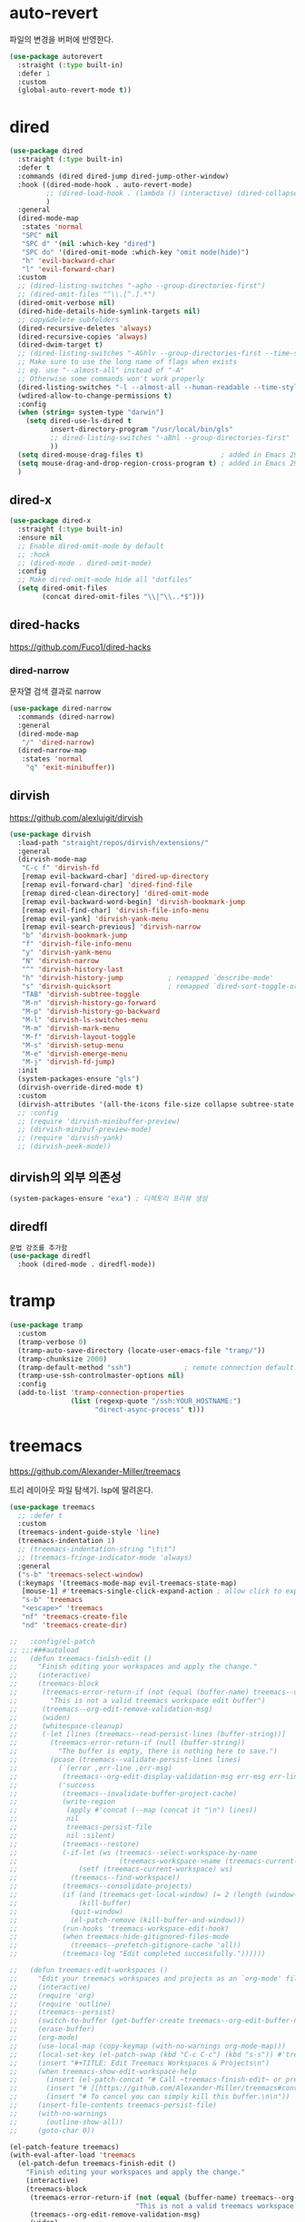 #+auto_tangle: t

* auto-revert
파일의 변경을 버퍼에 반영한다.
#+BEGIN_SRC emacs-lisp :tangle yes
(use-package autorevert
  :straight (:type built-in)
  :defer 1
  :custom
  (global-auto-revert-mode t))
#+END_SRC

* dired
:PROPERTIES:
:ID:       0351A87D-4075-40C0-ADA0-F5C68E7CD637
:END:
#+begin_src emacs-lisp :tangle yes
(use-package dired
  :straight (:type built-in)
  :defer t
  :commands (dired dired-jump dired-jump-other-window)
  :hook ((dired-mode-hook . auto-revert-mode)
         ;; (dired-load-hook . (lambda () (interactive) (dired-collapse)))
         )
  :general
  (dired-mode-map
   :states 'normal
   "SPC" nil
   "SPC d" '(nil :which-key "dired")
   "SPC do" '(dired-omit-mode :which-key "omit mode(hide)")
   "h" 'evil-backward-char
   "l" 'evil-forward-char)
  :custom
  ;; (dired-listing-switches "-agho --group-directories-first")
  ;; (dired-omit-files "^\\.[^.].*")
  (dired-omit-verbose nil)
  (dired-hide-details-hide-symlink-targets nil)
  ;; copy&delete subfolders
  (dired-recursive-deletes 'always)
  (dired-recursive-copies 'always)
  (dired-dwim-target t)
  ;; (dired-listing-switches "-AGhlv --group-directories-first --time-style=long-iso")
  ;; Make sure to use the long name of flags when exists
  ;; eg. use "--almost-all" instead of "-A"
  ;; Otherwise some commands won't work properly
  (dired-listing-switches "-l --almost-all --human-readable --time-style=long-iso --group-directories-first --no-group")
  (wdired-allow-to-change-permissions t)
  :config
  (when (string= system-type "darwin")
    (setq dired-use-ls-dired t
          insert-directory-program "/usr/local/bin/gls"
          ;; dired-listing-switches "-aBhl --group-directories-first"
          ))
  (setq dired-mouse-drag-files t)                   ; added in Emacs 29
  (setq mouse-drag-and-drop-region-cross-program t) ; added in Emacs 29
  )
#+end_src

** dired-x
:PROPERTIES:
:ID:       4A5FD459-B438-4714-85D3-88B34F3C9558
:END:
#+begin_src emacs-lisp :tangle yes
(use-package dired-x
  :straight (:type built-in)
  :ensure nil
  ;; Enable dired-omit-mode by default
  ;; :hook
  ;; (dired-mode . dired-omit-mode)
  :config
  ;; Make dired-omit-mode hide all "dotfiles"
  (setq dired-omit-files
        (concat dired-omit-files "\\|^\\..*$")))
#+end_src

** dired-hacks
:PROPERTIES:
:ID:       E33901A6-7CAE-483C-BA0B-2EB2D25191EA
:END:
https://github.com/Fuco1/dired-hacks

*** dired-narrow
:PROPERTIES:
:ID:       92322C5D-40DE-40E7-BD82-C84315FF34F4
:END:
문자열 검색 결과로 narrow

#+begin_src emacs-lisp :tangle yes
(use-package dired-narrow
  :commands (dired-narrow)
  :general
  (dired-mode-map
   "/" 'dired-narrow)
  (dired-narrow-map
   :states 'normal
    "q" 'exit-minibuffer))
#+end_src

*** COMMENT dired-ranger
:PROPERTIES:
:ID:       B072D4F7-340E-4542-B972-F58A131C4A26
:END:
#+begin_src emacs-lisp :tangle yes
  (use-package dired-ranger
    :defer t)
#+end_src

*** COMMENT dired-collapse
:PROPERTIES:
:ID:       8E157000-EF17-4368-ACB4-B1DFC5247F88
:END:
단일 자식 디렉토리만 있을 경우 함께 연결되어 표시됨
#+begin_src emacs-lisp :tangle yes
  (use-package dired-collapse
    :defer t)
#+end_src

** dirvish
:PROPERTIES:
:ID:       1CFD91CC-BEB4-4EDC-AEBF-4696C85A2A13
:END:
https://github.com/alexluigit/dirvish

#+begin_src emacs-lisp :tangle yes
(use-package dirvish
  :load-path "straight/repos/dirvish/extensions/"
  :general
  (dirvish-mode-map
   "C-c f" 'dirvish-fd
   [remap evil-backward-char] 'dired-up-directory
   [remap evil-forward-char] 'dired-find-file
   [remap dired-clean-directory] 'dired-omit-mode
   [remap evil-backward-word-begin] 'dirvish-bookmark-jump
   [remap evil-find-char] 'dirvish-file-info-menu
   [remap evil-yank] 'dirvish-yank-menu
   [remap evil-search-previous] 'dirvish-narrow
   "b" 'dirvish-bookmark-jump
   "f" 'dirvish-file-info-menu
   "y" 'dirvish-yank-menu
   "N" 'dirvish-narrow
   "^" 'dirvish-history-last
   "h" 'dirvish-history-jump           ; remapped `describe-mode'
   "s" 'dirvish-quicksort              ; remapped `dired-sort-toggle-or-edit'
   "TAB" 'dirvish-subtree-toggle
   "M-n" 'dirvish-history-go-forward
   "M-p" 'dirvish-history-go-backward
   "M-l" 'dirvish-ls-switches-menu
   "M-m" 'dirvish-mark-menu
   "M-f" 'dirvish-layout-toggle
   "M-s" 'dirvish-setup-menu
   "M-e" 'dirvish-emerge-menu
   "M-j" 'dirvish-fd-jump)
  :init 
  (system-packages-ensure "gls")
  (dirvish-override-dired-mode t)
  :custom
  (dirvish-attributes '(all-the-icons file-size collapse subtree-state vc-state git-msg)))
  ;; :config
  ;; (require 'dirvish-minibuffer-preview)
  ;; (dirvish-minibuf-preview-mode)
  ;; (require 'dirvish-yank)
  ;; (dirvish-peek-mode))
#+end_src

** dirvish의 외부 의존성
:PROPERTIES:
:ID:       718255B1-676C-428B-8318-D296D0CA1679
:END:
#+begin_src emacs-lisp :tangle yes
(system-packages-ensure "exa") ; 디렉토리 프리뷰 생성
#+end_src

** diredfl
#+begin_src emacs-lisp
문법 강조를 추가함
(use-package diredfl
  :hook (dired-mode . diredfl-mode))
#+end_src

* tramp
:PROPERTIES:
:ID:       8EA86969-A19B-4779-A7B3-F21F1BF0D49E
:END:
#+begin_src emacs-lisp
(use-package tramp
  :custom
  (tramp-verbose 0)
  (tramp-auto-save-directory (locate-user-emacs-file "tramp/"))
  (tramp-chunksize 2000)
  (tramp-default-method "ssh")             ; remote connection default.
  (tramp-use-ssh-controlmaster-options nil)
  :config
  (add-to-list 'tramp-connection-properties
               (list (regexp-quote "/ssh:YOUR_HOSTNAME:")
                     "direct-async-process" t)))
#+end_src

* treemacs
:PROPERTIES:
:ID:       644A8915-94AD-45C0-92D9-4E862AECDF67
:END:
https://github.com/Alexander-Miller/treemacs

트리 레이아웃 파일 탐색기. lsp에 딸려온다.
#+begin_src emacs-lisp :tangle yes
(use-package treemacs
  ;; :defer t
  :custom
  (treemacs-indent-guide-style 'line)
  (treemacs-indentation 1)
  ;; (treemacs-indentation-string "\t\t")
  ;; (treemacs-fringe-indicator-mode 'always)
  :general
  ("s-b" 'treemacs-select-window)
  (:keymaps '(treemacs-mode-map evil-treemacs-state-map)
   [mouse-1] #'treemacs-single-click-expand-action ; allow click to expand/collapse node.
   "s-b" 'treemacs
   "<escape>" 'treemacs
   "nf" 'treemacs-create-file
   "nd" 'treemacs-create-dir)

;;   :config/el-patch
;; ;;;###autoload
;;   (defun treemacs-finish-edit ()
;;     "Finish editing your workspaces and apply the change."
;;     (interactive)
;;     (treemacs-block
;;      (treemacs-error-return-if (not (equal (buffer-name) treemacs--org-edit-buffer-name))
;;        "This is not a valid treemacs workspace edit buffer")
;;      (treemacs--org-edit-remove-validation-msg)
;;      (widen)
;;      (whitespace-cleanup)
;;      (-let [lines (treemacs--read-persist-lines (buffer-string))]
;;        (treemacs-error-return-if (null (buffer-string))
;;          "The buffer is empty, there is nothing here to save.")
;;        (pcase (treemacs--validate-persist-lines lines)
;;          (`(error ,err-line ,err-msg)
;;           (treemacs--org-edit-display-validation-msg err-msg err-line))
;;          ('success
;;           (treemacs--invalidate-buffer-project-cache)
;;           (write-region
;;            (apply #'concat (--map (concat it "\n") lines))
;;            nil
;;            treemacs-persist-file
;;            nil :silent)
;;           (treemacs--restore)
;;           (-if-let (ws (treemacs--select-workspace-by-name
;;                         (treemacs-workspace->name (treemacs-current-workspace))))
;;               (setf (treemacs-current-workspace) ws)
;;             (treemacs--find-workspace))
;;           (treemacs--consolidate-projects)
;;           (if (and (treemacs-get-local-window) (= 2 (length (window-list))))
;;               (kill-buffer)
;;             (quit-window)
;;             (el-patch-remove (kill-buffer-and-window)))
;;           (run-hooks 'treemacs-workspace-edit-hook)
;;           (when treemacs-hide-gitignored-files-mode
;;             (treemacs--prefetch-gitignore-cache 'all))
;;           (treemacs-log "Edit completed successfully."))))))

;;   (defun treemacs-edit-workspaces ()
;;     "Edit your treemacs workspaces and projects as an `org-mode' file."
;;     (interactive)
;;     (require 'org)
;;     (require 'outline)
;;     (treemacs--persist)
;;     (switch-to-buffer (get-buffer-create treemacs--org-edit-buffer-name))
;;     (erase-buffer)
;;     (org-mode)
;;     (use-local-map (copy-keymap (with-no-warnings org-mode-map)))
;;     (local-set-key (el-patch-swap (kbd "C-c C-c") (kbd "s-s")) #'treemacs-finish-edit)
;;     (insert "#+TITLE: Edit Treemacs Workspaces & Projects\n")
;;     (when treemacs-show-edit-workspace-help
;;       (insert (el-patch-concat "# Call ~treemacs-finish-edit~ or press " (el-patch-swap "~C-c C-c~" "~s-s~") " when done.\n"))
;;       (insert "# [[https://github.com/Alexander-Miller/treemacs#conveniently-editing-your-projects-and-workspaces][Click here for detailed documentation.]]\n")
;;       (insert "# To cancel you can simply kill this buffer.\n\n"))
;;     (insert-file-contents treemacs-persist-file)
;;     (with-no-warnings
;;       (outline-show-all))
;;     (goto-char 0))
#+end_src

#+begin_src emacs-lisp :tangle yes
(el-patch-feature treemacs)
(with-eval-after-load 'treemacs
  (el-patch-defun treemacs-finish-edit ()
    "Finish editing your workspaces and apply the change."
    (interactive)
    (treemacs-block
     (treemacs-error-return-if (not (equal (buffer-name) treemacs--org-edit-buffer-name))
                               "This is not a valid treemacs workspace edit buffer")
     (treemacs--org-edit-remove-validation-msg)
     (widen)
     (whitespace-cleanup)
     (-let [lines (treemacs--read-persist-lines (buffer-string))]
       (treemacs-error-return-if (null (buffer-string))
                                 "The buffer is empty, there is nothing here to save.")
       (pcase (treemacs--validate-persist-lines lines)
         (`(error ,err-line ,err-msg)
          (treemacs--org-edit-display-validation-msg err-msg err-line))
         ('success
          (treemacs--invalidate-buffer-project-cache)
          (write-region
           (apply #'concat (--map (concat it "\n") lines))
           nil
           treemacs-persist-file
           nil :silent)
          (treemacs--restore)
          (-if-let (ws (treemacs--select-workspace-by-name
                        (treemacs-workspace->name (treemacs-current-workspace))))
              (setf (treemacs-current-workspace) ws)
            (treemacs--find-workspace))
          (treemacs--consolidate-projects)
          (if (and (treemacs-get-local-window) (= 2 (length (window-list))))
              (kill-buffer)
            (quit-window)
            (el-patch-remove (kill-buffer-and-window)))
          (run-hooks 'treemacs-workspace-edit-hook)
          (when treemacs-hide-gitignored-files-mode
            (treemacs--prefetch-gitignore-cache 'all))
          (treemacs-log "Edit completed successfully."))))))

  (el-patch-defun treemacs-edit-workspaces ()
    "Edit your treemacs workspaces and projects as an `org-mode' file."
    (interactive)
    (require 'org)
    (require 'outline)
    (treemacs--persist)
    (switch-to-buffer (get-buffer-create treemacs--org-edit-buffer-name))
    (erase-buffer)
    (org-mode)
    (use-local-map (copy-keymap (with-no-warnings org-mode-map)))
    (local-set-key (el-patch-swap (kbd "C-c C-c") (kbd "s-s")) #'treemacs-finish-edit)
    (insert "#+TITLE: Edit Treemacs Workspaces & Projects\n")
    (when treemacs-show-edit-workspace-help
      (insert (el-patch-concat "# Call ~treemacs-finish-edit~ or press " (el-patch-swap "~C-c C-c~" "~s-s~") " when done.\n"))
      (insert "# [[https://github.com/Alexander-Miller/treemacs#conveniently-editing-your-projects-and-workspaces][Click here for detailed documentation.]]\n")
      (insert "# To cancel you can simply kill this buffer.\n\n"))
    (insert-file-contents treemacs-persist-file)
    (with-no-warnings
      (outline-show-all))
    (goto-char 0)))
#+end_src

- treemacs-edit-workspaces의 동작을 수정했다.

** config
:PROPERTIES:
:ID:       D4511770-9D96-47F7-B22A-4B0DB3E585E8
:END:
#+begin_src emacs-lisp :tangle yes
  :config
  (require 'treemacs-persistence)
  (pcase (cons (not (null (executable-find "git")))
               (not (null treemacs-python-executable)))
    (`(t . t)
     (treemacs-git-mode 'deferred))
    (`(t . _)
     (treemacs-git-mode 'simple)))

  (treemacs-tag-follow-mode t)
#+end_src

** COMMENT treemacs-all-the-icons
:PROPERTIES:
:ID:       F02E0A0A-66C8-4D0C-8EA9-7AB38BC57ABE
:END:
#+begin_src emacs-lisp :tangle yes
(use-package treemacs-all-the-icons
  :after treemacs
  ;; :custom
  ;; (treemacs-load-all-the-icons-with-workaround-font "Iosevka SS08")
  :config
  (treemacs-load-theme "all-the-icons"))
#+end_src

** treemacs icons
:PROPERTIES:
:ID:       B3D6E06E-8A5A-49BD-8BB0-B24976D8C9CB
:END:
doom-themes를 기반으로 약간 수정함

#+begin_src emacs-lisp :tangle yes
(defface treemacs-all-the-icons-root-face
  '((t (:inherit font-lock-string-face)))
  "Face used for the root icon in all-the-icons theme."
  :group 'treemacs-faces)

(defface treemacs-all-the-icons-file-face
  '((t (:inherit font-lock-doc-face)))
  "Face used for the directory and file icons in all-the-icons theme."
  :group 'treemacs-faces)


(let ((face-spec 'treemacs-all-the-icons-file-face))
  (treemacs-create-theme "doom-atom"
    :config
    (progn
      (treemacs-create-icon
       :icon (format " %s\t" (all-the-icons-octicon "repo" :height 1.2 :v-adjust -0.1 :face  'treemacs-all-the-icons-root-face))
       :extensions (root-open))
      (treemacs-create-icon
       :icon (format " %s\t" (all-the-icons-octicon "repo" :height 1.2 :v-adjust -0.1 :face 'treemacs-all-the-icons-root-face))
       :extensions (root-closed))
      (treemacs-create-icon
       :icon (format "%s\t%s\t"
                     (all-the-icons-octicon "chevron-down" :height 0.75 :v-adjust 0.1 :face face-spec)
                     (all-the-icons-octicon "file-directory" :v-adjust 0 :face face-spec))
       :extensions (dir-open))
      (treemacs-create-icon
       :icon (format "%s\t%s\t"
                     (all-the-icons-octicon "chevron-right" :height 0.75 :v-adjust 0.1 :face face-spec)
                     (all-the-icons-octicon "file-directory" :v-adjust 0 :face face-spec))
       :extensions (dir-closed))
      (treemacs-create-icon
       :icon (format "%s\t%s\t"
                     (all-the-icons-octicon "chevron-down" :height 0.75 :v-adjust 0.1 :face face-spec)
                     (all-the-icons-octicon "package" :v-adjust 0 :face face-spec)) :extensions (tag-open))
      (treemacs-create-icon
       :icon (format "%s\t%s\t"
                     (all-the-icons-octicon "chevron-right" :height 0.75 :v-adjust 0.1 :face face-spec)
                     (all-the-icons-octicon "package" :v-adjust 0 :face face-spec))
       :extensions (tag-closed))
      (treemacs-create-icon
       :icon (format "%s\t" (all-the-icons-octicon "tag" :height 0.9 :v-adjust 0 :face face-spec))
       :extensions (tag-leaf))
      (treemacs-create-icon
       :icon (format "%s\t" (all-the-icons-octicon "flame" :v-adjust 0 :face face-spec))
       :extensions (error))
      (treemacs-create-icon
       :icon (format "%s\t" (all-the-icons-octicon "stop" :v-adjust 0 :face face-spec))
       :extensions (warning))
      (treemacs-create-icon
       :icon (format "%s\t" (all-the-icons-octicon "info" :height 0.75 :v-adjust 0.1 :face face-spec))
       :extensions (info))
      (treemacs-create-icon
       :icon (format "  %s\t" (all-the-icons-octicon "file-media" :v-adjust 0 :face face-spec))
       :extensions ("ai" "aiff" "avi" "bmp" "eps" "flac" "gif" "ico" "indd"
                    "jpeg" "jpg" "midi" "mkv" "mov" "mp3" "mp4" "ogg" "png"
                    "psd" "svg" "tif" "tiff" "wav" "webm" "webp"))
      (treemacs-create-icon
       :icon (format "  %s\t" (all-the-icons-octicon "file-code" :v-adjust 0 :face face-spec))
       :extensions ("accdb" "accdt" "actionscript" "adoc" "adoc" "ansible"
                    "antlr" "applescript" "asciidoc" "asm" "c" "cask" "cc"
                    "cc" "clj" "cljc" "cljs" "cmake" "coffee" "cpp" "css"
                    "cxx" "cython" "d" "dart" "diet" "diff" "dml"
                    "docker-compose.yml" "dockerfile" "dscript" "edn" "eex"
                    "el" "elm" "ex" "exs" "fennel" "fortran"
                    "fortran-modern" "fortranfreeform" "fsharp" "gdscript"
                    "go" "gradle" "graphql" "h" "hh" "hpp" "hs" "htm" "html"
                    "hy" "iced" "inc" "ino" "j2" "j2" "java" "jinja" "jinja2"
                    "jl" "js" "jsx" "kt" "kts" "ledger" "less" "lhs" "lisp"
                    "lua" "makefile" "matlab" "merlin" "mips" "ml" "mli"
                    "moonscript" "nim" "nims" "nix" "objectpascal" "ocaml"
                    "pascal" "patch" "pde" "perl" "pgsql" "php" "php4" "php5"
                    "phps" "pl" "plt" "pm" "pm6" "pony" "pp" "pp" "pro"
                    "prolog" "ps1" "purs" "py" "pyc" "r" "racket" "rb" "rd"
                    "rdx" "re" "rei" "rkt" "rktd" "rktl" "rs" "rsx" "sass"
                    "sbt" "scala" "scm" "scpt" "scrbl" "scribble" "scss"
                    "sql" "styles" "sv" "tex" "tpp" "ts" "tsx" "v"
                    "vagrantfile" "vh" "vhd" "vhdl" "vhms" "vim" "vue"
                    "xsl"))
      (treemacs-create-icon
       :icon (format "  %s\t" (all-the-icons-alltheicon "terminal" :v-adjust 0 :height 0.85 :face 'all-the-icons-lcyan))
       :extensions ("sh" "zsh" "zshrc" "zshenv" "fish" "zprofile" "zlogin" "zlogout" "bash"
                    "bash_profile" "bashrc" "bash_login" "profile" "bash_aliases")
       :fallback 'same-as-icon)
      (treemacs-create-icon
       :icon (format "  %s\t" (all-the-icons-octicon "book" :v-adjust 0 :face face-spec))
       :extensions ("azw" "azw3" "cb7" "cba" "cbr" "cbt" "cbz" "ceb" "chm"
                    "djvu" "doc" "docx" "exe" "fb2" "inf" "kf8" "kfx" "lit"
                    "lrf" "lrx" "mobi" "opf" "or" "oxps" "pdb" "pdb" "pdb"
                    "pdg" "pkg" "prc" "ps" "rtf" "tr2" "tr3" "txt" "xeb" "xps"
                    "pot" "potx" "potm" "pps" "ppsx" "ppsm" "ppt" "pptx"
                    "pptm" "pa" "ppa" "ppam" "sldm" "sldx" ))
      (treemacs-create-icon
       :icon (format "  %s\t" (all-the-icons-faicon "cogs" :height 0.85 :v-adjust 0 :face face-spec))
       :extensions ("Vagrantfile" "babel.config.js" "babelignore" "babelrc"
                    "babelrc.js" "babelrc.json" "bashrc" "bazel" "bazelrc"
                    "bower.json" "bowerrc" "cabal" "cfg" "conf" "config"
                    "cson" "csv" "editorconfig" "envrc" "eslintignore"
                    "eslintrc" "feature" "gemfile" "git" "gitattributes"
                    "gitconfig" "gitignore" "gitmodules" "ideavimrc" "iml"
                    "ini" "inputrc" "json" "ledgerrc" "lock" "nginx"
                    "npm-shrinkwrap.json" "npmignore" "npmrc"
                    "package-lock.json" "package.json" "phpunit" "pkg" "plist"
                    "properties" "terminalrc" "toml" "tridactylrc"
                    "vimperatorrc" "vimrc" "vrapperrc" "xdefaults" "xml"
                    "xresources" "yaml" "yarn-integrity" "yarnclean"
                    "yarnignore" "yarnrc" "yml"))

      (treemacs-create-icon
       :icon (format "  %s\t" (all-the-icons-octicon "file-text" :v-adjust 0 :face face-spec))
       :extensions ("md" "markdown" "rst" "org" "log" "txt" "contribute"
                    "license" "readme" "changelog"))
      (treemacs-create-icon
       :icon (format "  %s\t" (all-the-icons-octicon "file-binary" :v-adjust 0 :face face-spec))
       :extensions ("exe" "dll" "obj" "so" "o" "out" "elc" "cmake-cache" "csr"
                    "eslintcache" "crt" "cer" "der" "pfx" "p12" "p7b" "p7r"
                    "DS_STORE" "key" "pem" "src" "crl" "sst" "stl" "ipynb"))
      (treemacs-create-icon
       :icon (format "  %s\t" (all-the-icons-octicon "file-pdf" :v-adjust 0 :face face-spec))
       :extensions ("pdf"))
      (treemacs-create-icon
       :icon (format "  %s\t" (all-the-icons-octicon "file-zip" :v-adjust 0 :face face-spec))
       :extensions ("zip" "xz" "7z" "tar" "gz" "rar" "tgz" "jar"))
      (treemacs-create-icon
       :icon (format "  %s\t" (all-the-icons-octicon "file-text" :v-adjust 0 :face face-spec))
       :extensions (fallback))))

  (treemacs-create-theme "doom-colors"
    :extends "doom-atom"
    :config
    (progn
      (treemacs-create-icon
       :icon (format " %s\t" (all-the-icons-octicon "repo" :height 1.2 :v-adjust -0.1 :face 'treemacs-all-the-icons-root-face))
       :extensions (root-open))
      (treemacs-create-icon
       :icon (format " %s\t" (all-the-icons-octicon "repo" :height 1.2 :v-adjust -0.1 :face 'treemacs-all-the-icons-root-face))
       :extensions (root-closed))
      (treemacs-create-icon
       :icon (format "%s\t" (all-the-icons-octicon "flame" :height 0.8 :v-adjust 0 :face 'all-the-icons-red))
       :extensions (error))
      (treemacs-create-icon
       :icon (format "%s\t" (all-the-icons-octicon "stop" :height 0.8 :v-adjust 0 :face 'all-the-icons-yellow))
       :extensions (warning))
      (treemacs-create-icon
       :icon (format "%s\t" (all-the-icons-octicon "info" :height 0.75 :v-adjust 0.1 :face 'all-the-icons-green))
       :extensions (info))
      (treemacs-create-icon
       :icon (format "  %s\t" (all-the-icons-alltheicon "git" :height 0.85 :v-adjust 0.0 :face 'all-the-icons-red))
       :extensions ("gitignore" "git" "gitattributes" "gitconfig" "gitmodules"))
      (treemacs-create-icon
       :icon (format "%s\t" (all-the-icons-octicon "book" :height 1.0 :v-adjust 0.0 :face 'all-the-icons-blue))
       :extensions (license))

      (dolist (item all-the-icons-extension-icon-alist)
        (let* ((extension (car item))
               (func (cadr item))
               (args (append (list (cadr (cdr item))) '(:v-adjust -0.05 :height 0.85) (cdr (cddr item))))
               (icon (apply func args)))
          (let* ((icon-pair (cons (format "  %s\t" icon) " "))
                 (gui-icons (treemacs-theme->gui-icons treemacs--current-theme))
                 (tui-icons (treemacs-theme->tui-icons treemacs--current-theme))
                 (gui-icon  (car icon-pair))
                 (tui-icon  (cdr icon-pair)))
            (ht-set! gui-icons extension gui-icon)
            (ht-set! tui-icons extension tui-icon))))

      ;; File extensions for whom the above did not work (likely because their
      ;; regexp is too complicated to be reversed with
      ;; `doom-themes--get-treemacs-extensions' -- which is too naive)
      (treemacs-create-icon
       :icon (format "  %s\t" (all-the-icons-fileicon "R" :v-adjust 0 :face 'all-the-icons-dblue))
       :extensions ("r"))
      (treemacs-create-icon
       :icon (format "  %s\t" (all-the-icons-octicon "file-code" :v-adjust 0 :face face-spec))
       :extensions ("elc")))))

(treemacs-load-theme "doom-colors")
#+end_src

** end
:PROPERTIES:
:ID:       AF3900BE-49D5-4EB6-B987-5AB3A6BAA0FF
:END:
#+begin_src emacs-lisp :tangle yes
)
#+end_src

** 호환성 패키지
#+begin_src emacs-lisp :tangle yes
(use-package treemacs-projectile
  :after treemacs projectile)
#+end_src

#+begin_src emacs-lisp :tangle yes
(use-package treemacs-magit
  :after treemacs magit)
#+end_src

#+begin_src emacs-lisp :tangle yes
(use-package treemacs-evil
  :after treemacs evil)
#+end_src

* persistent-scratch
:PROPERTIES:
:ID:       B34FB60C-4A6E-4F40-97DB-4BB675153919
:END:
https://github.com/Fanael/persistent-scratch

​~*scratch*~​ 버퍼의 내용을 계속 보관한다.
#+begin_src emacs-lisp :tangle yes
(use-package persistent-scratch
  :init
  (defvar persistent-scratch-backup-keep 7 "How long keep scratch backup(day)")
  (persistent-scratch-setup-default)
  :general
  (lisp-interaction-mode-map
   ;; "s-O" 'persistent-scratch-restore-from-file
   "s-s" 'persistent-scratch-save
   "s-S" 'persistent-scratch-save-to-file)
  :custom
  (persistent-scratch-backup-file-name-format "%Y%m%dT%H%M%S")
  (persistent-scratch-backup-directory
   (expand-file-name "scratch" no-littering-var-directory))
  (persistent-scratch-backup-filter
   #'(lambda (files)
       (-filter
        (lambda (file)
          (ignore-errors
            (time-less-p
             (encode-time (parse-time-string file))
             (time-subtract (current-time)
                            (days-to-time persistent-scratch-backup-keep)))))
        files))))
#+end_src

* osx-trash
:PROPERTIES:
:ID:       EBA9857C-06A3-4DE4-93B3-6763A9CD57FD
:END:
https://github.com/emacsorphanage/osx-trash/

osx의 휴지통을 사용

https://github.com/ali-rantakari/trash

trash를 brew로 설치해서 사용할 수도 있다. trash가 설치되지 않았다면 애플스크립트 헬퍼로 작동하고, 약간 느릴 수 있지만 둘 다 잘 작동한다고 함.
#+begin_src emacs-lisp :tangle yes
(use-package osx-trash
  :if (eq system-type 'darwin)
  :custom
  (trash-directory "~/.Trash")
  :config
  (system-packages-ensure "trash")
  (osx-trash-setup))
#+end_src

* reveal-in-osx-finder
:PROPERTIES:
:ID:       2419831E-033D-4D6B-A054-BD89F2907251
:END:
https://github.com/kaz-yos/reveal-in-osx-finder

#+begin_src emacs-lisp :tangle yes
(use-package reveal-in-osx-finder
  :defer t
  :commands (reveal-in-osx-finder))
#+end_src

* grab-mac-link
:PROPERTIES:
:ID:       7749E4D6-9A34-44EF-9A21-6C8FF799F687
:END:
https://github.com/xuchunyang/grab-mac-link.el

#+begin_src emacs-lisp :tangle yes
(use-package grab-mac-link
  :defer t
  :commands (grab-mac-link))
#+end_src

* COMMENT super-save
:PROPERTIES:
:ID:       761E243A-C7C2-454F-9820-AC8691ED8657
:END:
https://github.com/bbatsov/super-save
트리거에 따라서 자동저장하는 기능.

#+begin_src emacs-lisp :tangle yes
(use-package super-save
  ;; :disabled
  :defer 1
  :diminish super-save-mode
  :custom
  (auto-save-default nil)
  (super-save-auto-save-when-idle t)   ; save when idle.
  (auto-save-visited-mode t)
  (super-save-remote-files nil)        ; do not autosave remote files.
  (super-save-exclude '(".gpg"))
  :config
  ;; add integration with ace-window
  ;; (add-to-list 'super-save-triggers 'ace-window)
  ;; save on find-file
  (add-to-list 'super-save-hook-triggers 'find-file-hook)
  (super-save-mode +1))
#+end_src
